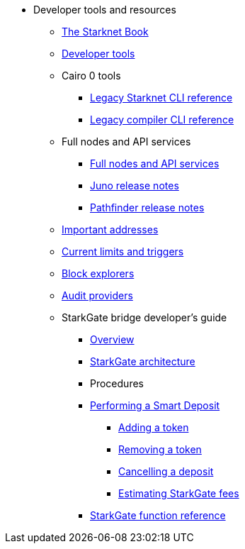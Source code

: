 * Developer tools and resources

** xref:starknet-book.adoc[The Starknet Book]
** xref:devtools.adoc[Developer tools]

** Cairo 0 tools
*** xref:cli:starkli.adoc[Legacy Starknet CLI reference]
*** xref:cli:starknet-compiler-options.adoc[Legacy compiler CLI reference]

** Full nodes and API services
*** xref:api-services.adoc[Full nodes and API services]
*** xref:starknet_versions:juno_versions.adoc[Juno release notes]
*** xref:starknet_versions:pathfinder_versions.adoc[Pathfinder release notes]

** xref:important_addresses.adoc[Important addresses]
** xref:limits_and_triggers.adoc[Current limits and triggers]
** xref:ref_block_explorers.adoc[Block explorers]
** xref:audit.adoc[Audit providers]

** StarkGate bridge developer's guide
*** xref:starkgate-bridge.adoc[Overview]
*** xref:starkgate_architecture.adoc[StarkGate architecture]
*** Procedures
*** xref:starkgate-automated_actions_with_bridging.adoc[Performing a Smart Deposit]
**** xref:starkgate-adding_a_token.adoc[Adding a token]
**** xref:starkgate-removing_a_token.adoc[Removing a token]
**** xref:starkgate-cancelling a deposit.adoc[Cancelling a deposit]
**** xref:starkgate-estimating_fees.adoc[Estimating StarkGate fees]
*** xref:starkgate_function_reference.adoc[StarkGate function reference]
